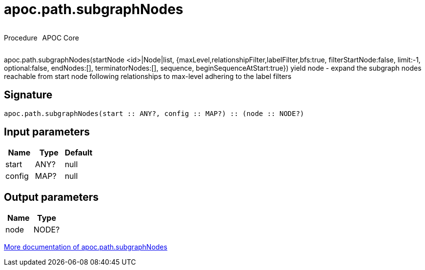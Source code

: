 ////
This file is generated by DocsTest, so don't change it!
////

= apoc.path.subgraphNodes
:description: This section contains reference documentation for the apoc.path.subgraphNodes procedure.



++++
<div style='display:flex'>
<div class='paragraph type procedure'><p>Procedure</p></div>
<div class='paragraph release core' style='margin-left:10px;'><p>APOC Core</p></div>
</div>
++++

apoc.path.subgraphNodes(startNode <id>|Node|list, {maxLevel,relationshipFilter,labelFilter,bfs:true, filterStartNode:false, limit:-1, optional:false, endNodes:[], terminatorNodes:[], sequence, beginSequenceAtStart:true}) yield node - expand the subgraph nodes reachable from start node following relationships to max-level adhering to the label filters

== Signature

[source]
----
apoc.path.subgraphNodes(start :: ANY?, config :: MAP?) :: (node :: NODE?)
----

== Input parameters
[.procedures, opts=header]
|===
| Name | Type | Default 
|start|ANY?|null
|config|MAP?|null
|===

== Output parameters
[.procedures, opts=header]
|===
| Name | Type 
|node|NODE?
|===

xref::graph-querying/path-querying.adoc[More documentation of apoc.path.subgraphNodes,role=more information]

